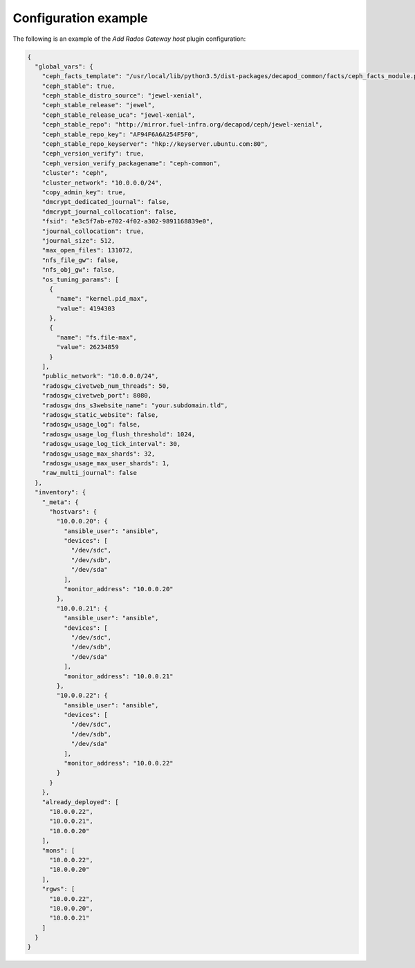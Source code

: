 .. _plugin_add_rgw_example_config:

=====================
Configuration example
=====================

The following is an example of the *Add Rados Gateway host* plugin
configuration:

.. code-block:: json


  {
    "global_vars": {
      "ceph_facts_template": "/usr/local/lib/python3.5/dist-packages/decapod_common/facts/ceph_facts_module.py.j2",
      "ceph_stable": true,
      "ceph_stable_distro_source": "jewel-xenial",
      "ceph_stable_release": "jewel",
      "ceph_stable_release_uca": "jewel-xenial",
      "ceph_stable_repo": "http://mirror.fuel-infra.org/decapod/ceph/jewel-xenial",
      "ceph_stable_repo_key": "AF94F6A6A254F5F0",
      "ceph_stable_repo_keyserver": "hkp://keyserver.ubuntu.com:80",
      "ceph_version_verify": true,
      "ceph_version_verify_packagename": "ceph-common",
      "cluster": "ceph",
      "cluster_network": "10.0.0.0/24",
      "copy_admin_key": true,
      "dmcrypt_dedicated_journal": false,
      "dmcrypt_journal_collocation": false,
      "fsid": "e3c5f7ab-e702-4f02-a302-9891168839e0",
      "journal_collocation": true,
      "journal_size": 512,
      "max_open_files": 131072,
      "nfs_file_gw": false,
      "nfs_obj_gw": false,
      "os_tuning_params": [
        {
          "name": "kernel.pid_max",
          "value": 4194303
        },
        {
          "name": "fs.file-max",
          "value": 26234859
        }
      ],
      "public_network": "10.0.0.0/24",
      "radosgw_civetweb_num_threads": 50,
      "radosgw_civetweb_port": 8080,
      "radosgw_dns_s3website_name": "your.subdomain.tld",
      "radosgw_static_website": false,
      "radosgw_usage_log": false,
      "radosgw_usage_log_flush_threshold": 1024,
      "radosgw_usage_log_tick_interval": 30,
      "radosgw_usage_max_shards": 32,
      "radosgw_usage_max_user_shards": 1,
      "raw_multi_journal": false
    },
    "inventory": {
      "_meta": {
        "hostvars": {
          "10.0.0.20": {
            "ansible_user": "ansible",
            "devices": [
              "/dev/sdc",
              "/dev/sdb",
              "/dev/sda"
            ],
            "monitor_address": "10.0.0.20"
          },
          "10.0.0.21": {
            "ansible_user": "ansible",
            "devices": [
              "/dev/sdc",
              "/dev/sdb",
              "/dev/sda"
            ],
            "monitor_address": "10.0.0.21"
          },
          "10.0.0.22": {
            "ansible_user": "ansible",
            "devices": [
              "/dev/sdc",
              "/dev/sdb",
              "/dev/sda"
            ],
            "monitor_address": "10.0.0.22"
          }
        }
      },
      "already_deployed": [
        "10.0.0.22",
        "10.0.0.21",
        "10.0.0.20"
      ],
      "mons": [
        "10.0.0.22",
        "10.0.0.20"
      ],
      "rgws": [
        "10.0.0.22",
        "10.0.0.20",
        "10.0.0.21"
      ]
    }
  }
